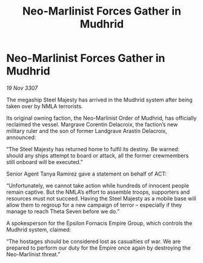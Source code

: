 :PROPERTIES:
:ID:       48d635d5-3b9a-4af2-b7fe-9643459a0ac2
:END:
#+title: Neo-Marlinist Forces Gather in Mudhrid
#+filetags: :galnet:

* Neo-Marlinist Forces Gather in Mudhrid

/19 Nov 3307/

The megaship Steel Majesty has arrived in the Mudhrid system after being taken over by NMLA terrorists. 

Its original owning faction, the Neo-Marlinist Order of Mudhrid, has officially reclaimed the vessel. Margrave Corentin Delacroix, the faction’s new military ruler and the son of former Landgrave Arastin Delacroix, announced: 

“The Steel Majesty has returned home to fulfil its destiny. Be warned: should any ships attempt to board or attack, all the former crewmembers still onboard will be executed.” 

Senior Agent Tanya Ramirez gave a statement on behalf of ACT: 

“Unfortunately, we cannot take action while hundreds of innocent people remain captive. But the NMLA’s effort to assemble troops, supporters and resources must not succeed. Having the Steel Majesty as a mobile base will allow them to regroup for a new campaign of terror – especially if they manage to reach Theta Seven before we do.” 

A spokesperson for the Epsilon Fornacis Empire Group, which controls the Mudhrid system, claimed: 

“The hostages should be considered lost as casualties of war. We are prepared to perform our duty for the Empire once again by destroying the Neo-Marlinist threat.”
